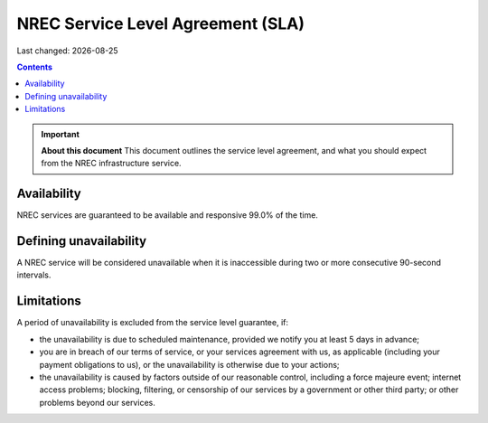 .. |date| date::

NREC Service Level Agreement (SLA)
=====================================

Last changed: |date|

.. contents::

.. IMPORTANT:: **About this document**
   This document outlines the service level agreement, and what you
   should expect from the NREC infrastructure service.


Availability
------------

NREC services are guaranteed to be available and responsive 99.0%
of the time.

Defining unavailability
-----------------------

A NREC service will be considered unavailable when it is
inaccessible during two or more consecutive 90-second intervals.

Limitations
-----------

A period of unavailability is excluded from the service level
guarantee, if:

* the unavailability is due to scheduled maintenance, provided we
  notify you at least 5 days in advance;

* you are in breach of our terms of service, or your services
  agreement with us, as applicable (including your payment obligations
  to us), or the unavailability is otherwise due to your actions;

* the unavailability is caused by factors outside of our reasonable
  control, including a force majeure event; internet access problems;
  blocking, filtering, or censorship of our services by a government
  or other third party; or other problems beyond our services.
